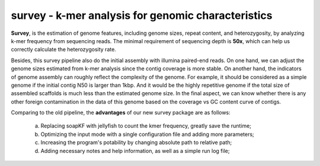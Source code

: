 survey - k-mer analysis for genomic characteristics
================================================================================

**Survey**, is the estimation of genome features, including genome sizes, repeat content, and heterozygosity, by analyzing k-mer frequency from sequencing reads. The minimal requirement of sequencing depth is **50x**, which can help us correctly calculate the heterozygosity rate.  

Besides, this survey pipeline also do the initial assembly with illumina paired-end reads. On one hand, we can adjust the genome sizes estimated from k-mer analysis since the contig coverage is more stable. On another hand, the indicators of genome assembly can roughly reflect the complexity of the genome. For example, it should be considered as a simple genome if the initial contig N50 is larger than 1kbp. And it would be the highly repetitive genome if the total size of assembled scaffolds is much less than the estimated genome size. In the final aspect, we can know whether there is any other foreign contamination in the data of this genome based on the coverage vs GC content curve of contigs.

Comparing to the old pipeline, the **advantages** of our new survey package are as follows:

	(a) Replacing soapKF with jellyfish to count the kmer frequency, greatly save the runtime;
	(b) Optimizing the input mode with a single configuration file and adding more parameters;
	(c) Increasing the program's potability by changing absolute path to relative path;
	(d) Adding necessary notes and help information, as well as a simple run log file;

